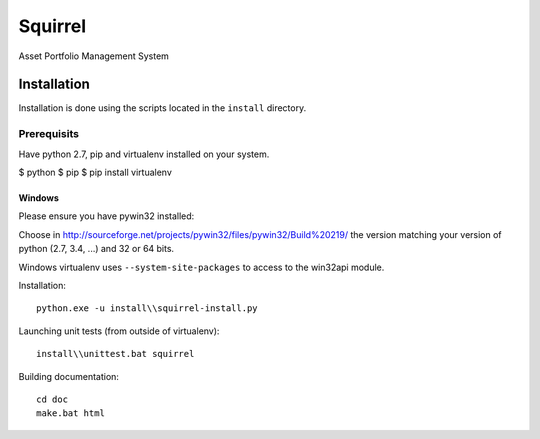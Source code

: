 ========
Squirrel
========

Asset Portfolio Management System


Installation
============

Installation is done using the scripts located in the ``install`` directory.

Prerequisits
------------

Have python 2.7, pip and virtualenv installed on your system.

$ python
$ pip
$ pip install virtualenv

Windows
~~~~~~~

Please ensure you have pywin32 installed:

Choose in http://sourceforge.net/projects/pywin32/files/pywin32/Build%20219/ the version
matching your version of python (2.7, 3.4, ...) and 32 or 64 bits.

Windows virtualenv uses ``--system-site-packages`` to access to the win32api module.

Installation::

    python.exe -u install\\squirrel-install.py


Launching unit tests (from outside of virtualenv)::

    install\\unittest.bat squirrel


Building documentation::

    cd doc
    make.bat html

